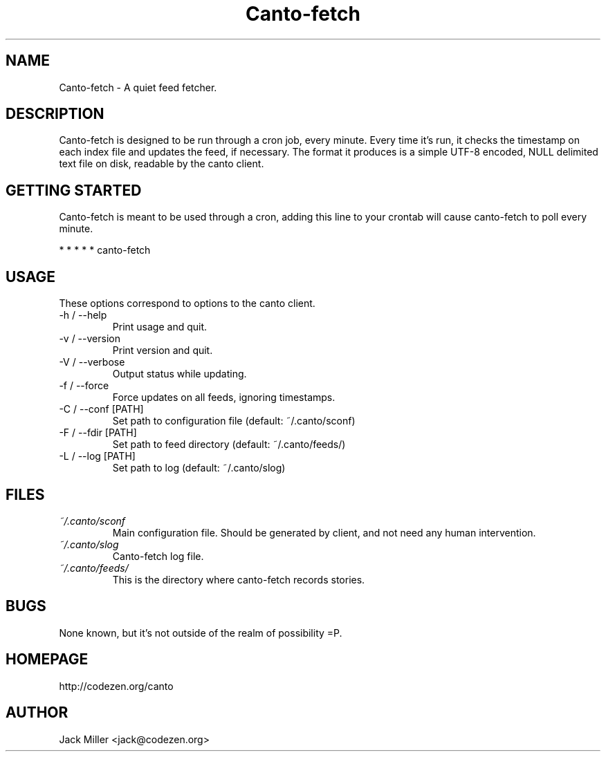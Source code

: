 .TH Canto-fetch 1 "MAN_DATE" "Version MAN_VERSION" "Canto-fetch"

.SH NAME
Canto-fetch \- A quiet feed fetcher.
.SH DESCRIPTION
Canto-fetch is designed to be run through a cron job, every minute. Every time it's run, it checks the timestamp on each index file and updates the feed, if necessary. The format it produces is a simple UTF-8 encoded, NULL delimited text file on disk, readable by the canto client.

.SH GETTING STARTED
Canto-fetch is meant to be used through a cron, adding this line to your crontab will cause canto-fetch to poll every minute.

* * * * * canto-fetch

.SH USAGE
These options correspond to options to the canto client.

.TP
-h / --help
Print usage and quit.

.TP
-v / --version
Print version and quit.

.TP
-V / --verbose
Output status while updating.

.TP
-f / --force
Force updates on all feeds, ignoring timestamps.

.TP
-C / --conf [PATH]
Set path to configuration file (default: ~/.canto/sconf)

.TP
-F / --fdir [PATH]
Set path to feed directory (default: ~/.canto/feeds/)

.TP
-L / --log [PATH]
Set path to log (default: ~/.canto/slog)

.SH FILES
.TP
.I ~/.canto/sconf
Main configuration file. Should be generated by client, and not need any human intervention.

.TP
.I ~/.canto/slog
Canto-fetch log file.

.TP
.I ~/.canto/feeds/
This is the directory where canto-fetch records stories.

.SH BUGS
None known, but it's not outside of the realm of possibility =P.  

.SH HOMEPAGE
http://codezen.org/canto

.SH AUTHOR
Jack Miller <jack@codezen.org>
